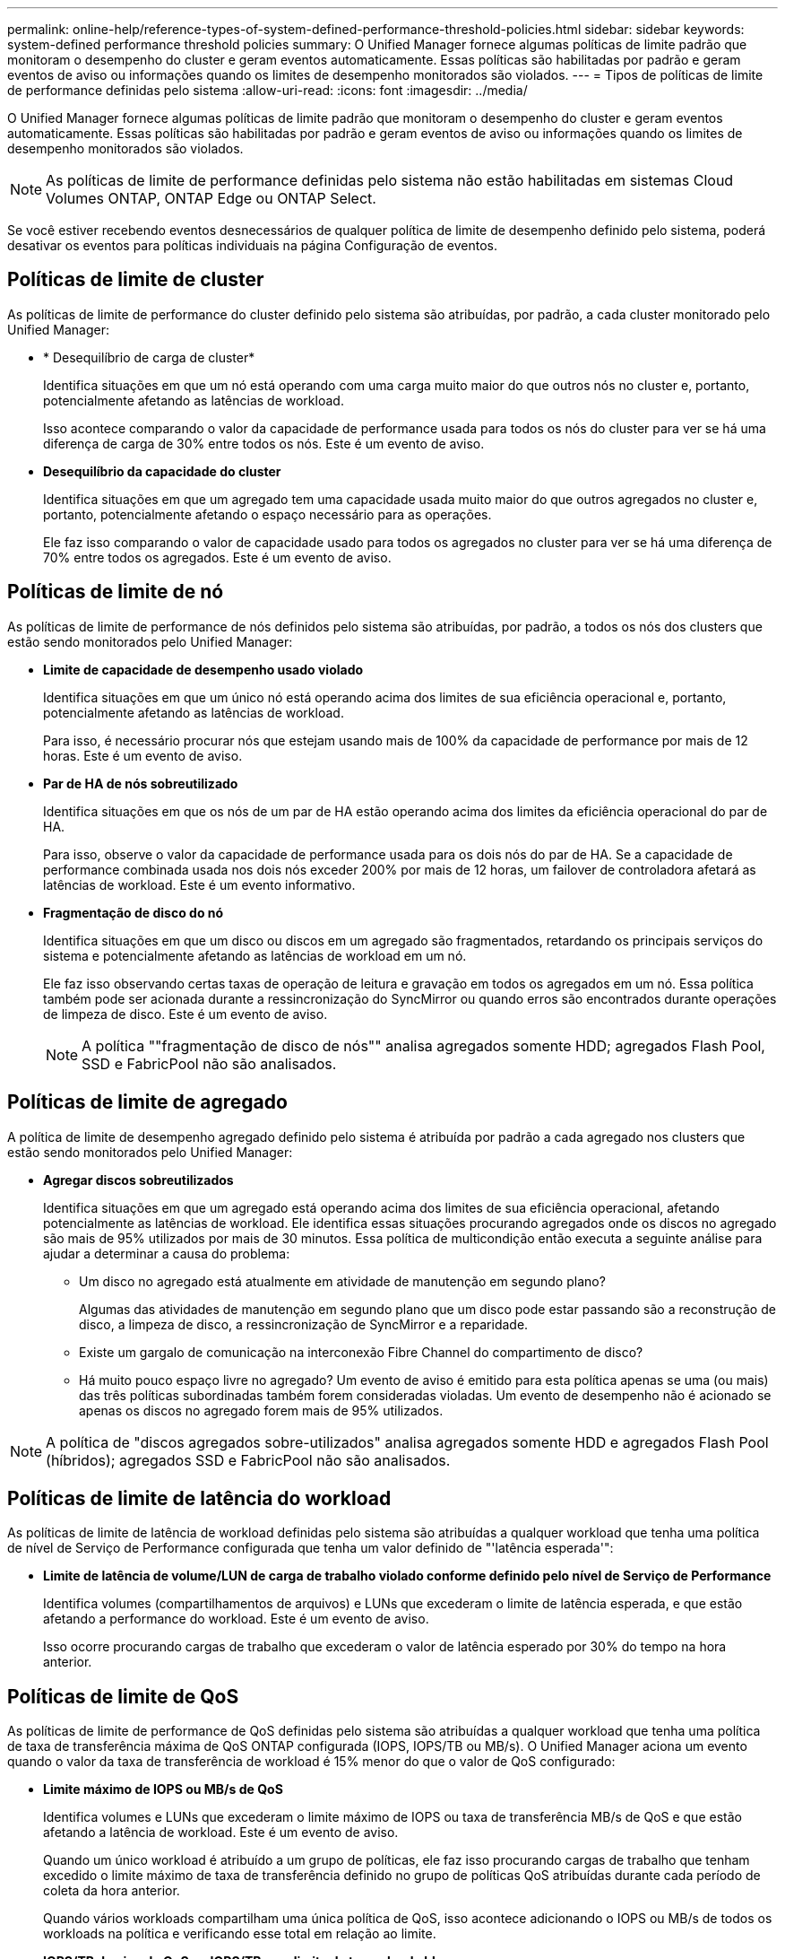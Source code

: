 ---
permalink: online-help/reference-types-of-system-defined-performance-threshold-policies.html 
sidebar: sidebar 
keywords: system-defined performance threshold policies 
summary: O Unified Manager fornece algumas políticas de limite padrão que monitoram o desempenho do cluster e geram eventos automaticamente. Essas políticas são habilitadas por padrão e geram eventos de aviso ou informações quando os limites de desempenho monitorados são violados. 
---
= Tipos de políticas de limite de performance definidas pelo sistema
:allow-uri-read: 
:icons: font
:imagesdir: ../media/


[role="lead"]
O Unified Manager fornece algumas políticas de limite padrão que monitoram o desempenho do cluster e geram eventos automaticamente. Essas políticas são habilitadas por padrão e geram eventos de aviso ou informações quando os limites de desempenho monitorados são violados.

[NOTE]
====
As políticas de limite de performance definidas pelo sistema não estão habilitadas em sistemas Cloud Volumes ONTAP, ONTAP Edge ou ONTAP Select.

====
Se você estiver recebendo eventos desnecessários de qualquer política de limite de desempenho definido pelo sistema, poderá desativar os eventos para políticas individuais na página Configuração de eventos.



== Políticas de limite de cluster

As políticas de limite de performance do cluster definido pelo sistema são atribuídas, por padrão, a cada cluster monitorado pelo Unified Manager:

* * Desequilíbrio de carga de cluster*
+
Identifica situações em que um nó está operando com uma carga muito maior do que outros nós no cluster e, portanto, potencialmente afetando as latências de workload.

+
Isso acontece comparando o valor da capacidade de performance usada para todos os nós do cluster para ver se há uma diferença de carga de 30% entre todos os nós. Este é um evento de aviso.

* *Desequilíbrio da capacidade do cluster*
+
Identifica situações em que um agregado tem uma capacidade usada muito maior do que outros agregados no cluster e, portanto, potencialmente afetando o espaço necessário para as operações.

+
Ele faz isso comparando o valor de capacidade usado para todos os agregados no cluster para ver se há uma diferença de 70% entre todos os agregados. Este é um evento de aviso.





== Políticas de limite de nó

As políticas de limite de performance de nós definidos pelo sistema são atribuídas, por padrão, a todos os nós dos clusters que estão sendo monitorados pelo Unified Manager:

* *Limite de capacidade de desempenho usado violado*
+
Identifica situações em que um único nó está operando acima dos limites de sua eficiência operacional e, portanto, potencialmente afetando as latências de workload.

+
Para isso, é necessário procurar nós que estejam usando mais de 100% da capacidade de performance por mais de 12 horas. Este é um evento de aviso.

* *Par de HA de nós sobreutilizado*
+
Identifica situações em que os nós de um par de HA estão operando acima dos limites da eficiência operacional do par de HA.

+
Para isso, observe o valor da capacidade de performance usada para os dois nós do par de HA. Se a capacidade de performance combinada usada nos dois nós exceder 200% por mais de 12 horas, um failover de controladora afetará as latências de workload. Este é um evento informativo.

* *Fragmentação de disco do nó*
+
Identifica situações em que um disco ou discos em um agregado são fragmentados, retardando os principais serviços do sistema e potencialmente afetando as latências de workload em um nó.

+
Ele faz isso observando certas taxas de operação de leitura e gravação em todos os agregados em um nó. Essa política também pode ser acionada durante a ressincronização do SyncMirror ou quando erros são encontrados durante operações de limpeza de disco. Este é um evento de aviso.

+
[NOTE]
====
A política ""fragmentação de disco de nós"" analisa agregados somente HDD; agregados Flash Pool, SSD e FabricPool não são analisados.

====




== Políticas de limite de agregado

A política de limite de desempenho agregado definido pelo sistema é atribuída por padrão a cada agregado nos clusters que estão sendo monitorados pelo Unified Manager:

* *Agregar discos sobreutilizados*
+
Identifica situações em que um agregado está operando acima dos limites de sua eficiência operacional, afetando potencialmente as latências de workload. Ele identifica essas situações procurando agregados onde os discos no agregado são mais de 95% utilizados por mais de 30 minutos. Essa política de multicondição então executa a seguinte análise para ajudar a determinar a causa do problema:

+
** Um disco no agregado está atualmente em atividade de manutenção em segundo plano?
+
Algumas das atividades de manutenção em segundo plano que um disco pode estar passando são a reconstrução de disco, a limpeza de disco, a ressincronização de SyncMirror e a reparidade.

** Existe um gargalo de comunicação na interconexão Fibre Channel do compartimento de disco?
** Há muito pouco espaço livre no agregado? Um evento de aviso é emitido para esta política apenas se uma (ou mais) das três políticas subordinadas também forem consideradas violadas. Um evento de desempenho não é acionado se apenas os discos no agregado forem mais de 95% utilizados.




[NOTE]
====
A política de "discos agregados sobre-utilizados" analisa agregados somente HDD e agregados Flash Pool (híbridos); agregados SSD e FabricPool não são analisados.

====


== Políticas de limite de latência do workload

As políticas de limite de latência de workload definidas pelo sistema são atribuídas a qualquer workload que tenha uma política de nível de Serviço de Performance configurada que tenha um valor definido de "'latência esperada'":

* *Limite de latência de volume/LUN de carga de trabalho violado conforme definido pelo nível de Serviço de Performance*
+
Identifica volumes (compartilhamentos de arquivos) e LUNs que excederam o limite de latência esperada, e que estão afetando a performance do workload. Este é um evento de aviso.

+
Isso ocorre procurando cargas de trabalho que excederam o valor de latência esperado por 30% do tempo na hora anterior.





== Políticas de limite de QoS

As políticas de limite de performance de QoS definidas pelo sistema são atribuídas a qualquer workload que tenha uma política de taxa de transferência máxima de QoS ONTAP configurada (IOPS, IOPS/TB ou MB/s). O Unified Manager aciona um evento quando o valor da taxa de transferência de workload é 15% menor do que o valor de QoS configurado:

* *Limite máximo de IOPS ou MB/s de QoS*
+
Identifica volumes e LUNs que excederam o limite máximo de IOPS ou taxa de transferência MB/s de QoS e que estão afetando a latência de workload. Este é um evento de aviso.

+
Quando um único workload é atribuído a um grupo de políticas, ele faz isso procurando cargas de trabalho que tenham excedido o limite máximo de taxa de transferência definido no grupo de políticas QoS atribuídas durante cada período de coleta da hora anterior.

+
Quando vários workloads compartilham uma única política de QoS, isso acontece adicionando o IOPS ou MB/s de todos os workloads na política e verificando esse total em relação ao limite.

* *IOPS/TB de pico de QoS ou IOPS/TB com limite de tamanho de bloco*
+
Identifica volumes que excederam o limite de taxa de transferência de IOPS/TB de pico de QoS adaptável (ou IOPS/TB com limite de tamanho de bloco) e que estão afetando a latência de workload. Este é um evento de aviso.

+
Ele faz isso convertendo o limite máximo de IOPS/TB definido na política de QoS adaptável em um valor máximo de IOPS de QoS com base no tamanho de cada volume e, em seguida, busca volumes que excederam o IOPS máximo de QoS durante cada período de coleta de desempenho da hora anterior.

+
[NOTE]
====
Essa política é aplicada a volumes somente quando o cluster é instalado com o ONTAP 9.3 e o software posterior.

====
+
Quando o elemento ""tamanho do bloco"" foi definido na política de QoS adaptável, o limite é convertido em um valor máximo de MB/s de QoS com base no tamanho de cada volume. Em seguida, ele procura volumes que excederam o QoS máximo MB/s durante cada período de coleta de desempenho para a hora anterior.

+
[NOTE]
====
Essa política é aplicada a volumes somente quando o cluster é instalado com o software ONTAP 9.5 e posterior.

====

